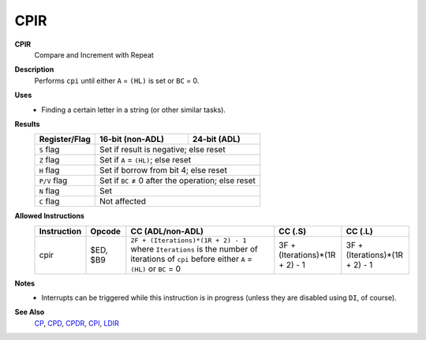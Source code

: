 CPIR
--------

**CPIR**
	Compare and Increment with Repeat

**Description**
	| Performs ``cpi`` until either ``A`` = ``(HL)`` is set or ``BC`` = 0.
	.. codeblock:: asm
		cp a,(hl)
		inc hl
		dec bc
		jr nz,$-5
		ret po
		jr $-8

**Uses**
	- Finding a certain letter in a string (or other similar tasks).

**Results**
	================    ==========================================  ========================================
	Register/Flag       16-bit (non-ADL)                            24-bit (ADL)
	================    ==========================================  ========================================
	``S`` flag          Set if result is negative; else reset
	----------------    ------------------------------------------------------------------------------------
	``Z`` flag          Set if ``A`` = ``(HL)``; else reset
	----------------    ------------------------------------------------------------------------------------
	``H`` flag          Set if borrow from bit 4; else reset
	----------------    ------------------------------------------------------------------------------------
	``P/V`` flag        Set if ``BC`` ≠ 0 after the operation; else reset
	----------------    ------------------------------------------------------------------------------------
	``N`` flag          Set
	----------------    ------------------------------------------------------------------------------------
	``C`` flag          Not affected
	================    ====================================================================================

**Allowed Instructions**
	================  ================  ===========================================================================================================================================  ==============================  ==============================
	Instruction       Opcode            CC (ADL/non-ADL)                                                                                                                             CC (.S)                         CC (.L)
	================  ================  ===========================================================================================================================================  ==============================  ==============================
	cpir              $ED, $B9          ``2F + (Iterations)*(1R + 2) - 1`` where ``Iterations`` is the number of iterations of ``cpi`` before either ``A`` = ``(HL)`` or ``BC`` = 0  3F + (Iterations)*(1R + 2) - 1  3F + (Iterations)*(1R + 2) - 1
	================  ================  ===========================================================================================================================================  ==============================  ==============================

**Notes**
	- Interrupts can be triggered while this instruction is in progress (unless they are disabled using ``DI``, of course).

**See Also**
	`CP </en/latest/arithmetic/cp.html>`_, `CPD <cpd.html>`_, `CPDR <cpdr.html>`_, `CPI <cpi.html>`_, `LDIR <ldir.html>`_
